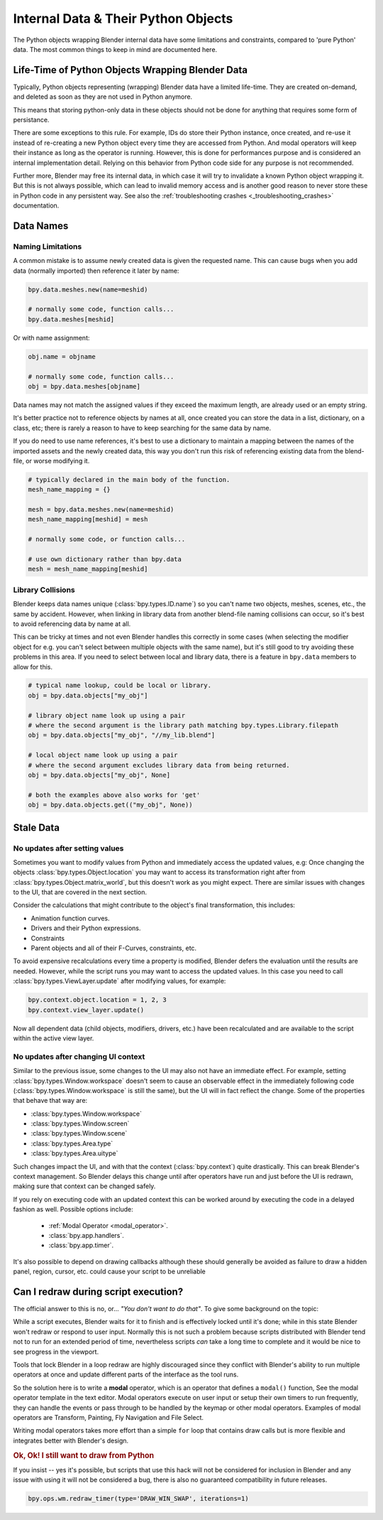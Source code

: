 ************************************
Internal Data & Their Python Objects
************************************

The Python objects wrapping Blender internal data have some limitations and constraints,
compared to 'pure Python' data. The most common things to keep in mind are documented here.


.. _blender_py_objects_life_time:

Life-Time of Python Objects Wrapping Blender Data
=================================================

Typically, Python objects representing (wrapping) Blender data have a limited life-time.
They are created on-demand, and deleted as soon as they are not used in Python anymore.

This means that storing python-only data in these objects should not be done for anything that
requires some form of persistance.

There are some exceptions to this rule. For example, IDs do store their Python instance, once created,
and re-use it instead of re-creating a new Python object every time they are accessed from Python.
And modal operators will keep their instance as long as the operator is running.
However, this is done for performances purpose and is considered an internal implementation detail.
Relying on this behavior from Python code side for any purpose is not recommended.

Further more, Blender may free its internal data, in which case it will try to invalidate a known
Python object wrapping it. But this is not always possible, which can lead to invalid memory access and
is another good reason to never store these in Python code in any persistent way.
See also the :ref:`troubleshooting crashes <_troubleshooting_crashes>` documentation.


Data Names
==========

Naming Limitations
------------------

A common mistake is to assume newly created data is given the requested name.
This can cause bugs when you add data (normally imported) then reference it later by name:

.. code-block:: python

   bpy.data.meshes.new(name=meshid)

   # normally some code, function calls...
   bpy.data.meshes[meshid]


Or with name assignment:

.. code-block:: python

   obj.name = objname

   # normally some code, function calls...
   obj = bpy.data.meshes[objname]


Data names may not match the assigned values if they exceed the maximum length, are already used or an empty string.


It's better practice not to reference objects by names at all,
once created you can store the data in a list, dictionary, on a class, etc;
there is rarely a reason to have to keep searching for the same data by name.

If you do need to use name references, it's best to use a dictionary to maintain
a mapping between the names of the imported assets and the newly created data,
this way you don't run this risk of referencing existing data from the blend-file, or worse modifying it.

.. code-block:: python

   # typically declared in the main body of the function.
   mesh_name_mapping = {}

   mesh = bpy.data.meshes.new(name=meshid)
   mesh_name_mapping[meshid] = mesh

   # normally some code, or function calls...

   # use own dictionary rather than bpy.data
   mesh = mesh_name_mapping[meshid]


Library Collisions
------------------

Blender keeps data names unique (:class:`bpy.types.ID.name`) so you can't name two objects,
meshes, scenes, etc., the same by accident.
However, when linking in library data from another blend-file naming collisions can occur,
so it's best to avoid referencing data by name at all.

This can be tricky at times and not even Blender handles this correctly in some cases
(when selecting the modifier object for e.g. you can't select between multiple objects with the same name),
but it's still good to try avoiding these problems in this area.
If you need to select between local and library data, there is a feature in ``bpy.data`` members to allow for this.

.. code-block:: python

   # typical name lookup, could be local or library.
   obj = bpy.data.objects["my_obj"]

   # library object name look up using a pair
   # where the second argument is the library path matching bpy.types.Library.filepath
   obj = bpy.data.objects["my_obj", "//my_lib.blend"]

   # local object name look up using a pair
   # where the second argument excludes library data from being returned.
   obj = bpy.data.objects["my_obj", None]

   # both the examples above also works for 'get'
   obj = bpy.data.objects.get(("my_obj", None))


Stale Data
==========

No updates after setting values
-------------------------------

Sometimes you want to modify values from Python and immediately access the updated values, e.g:
Once changing the objects :class:`bpy.types.Object.location`
you may want to access its transformation right after from :class:`bpy.types.Object.matrix_world`,
but this doesn't work as you might expect. There are similar issues with changes to the UI, that
are covered in the next section.

Consider the calculations that might contribute to the object's final transformation, this includes:

- Animation function curves.
- Drivers and their Python expressions.
- Constraints
- Parent objects and all of their F-Curves, constraints, etc.

To avoid expensive recalculations every time a property is modified,
Blender defers the evaluation until the results are needed.
However, while the script runs you may want to access the updated values.
In this case you need to call :class:`bpy.types.ViewLayer.update` after modifying values, for example:

.. code-block:: python

   bpy.context.object.location = 1, 2, 3
   bpy.context.view_layer.update()


Now all dependent data (child objects, modifiers, drivers, etc.)
have been recalculated and are available to the script within the active view layer.


No updates after changing UI context
------------------------------------

Similar to the previous issue, some changes to the UI  may also not have an immediate effect. For example, setting
:class:`bpy.types.Window.workspace` doesn't seem to cause an observable effect in the immediately following code
(:class:`bpy.types.Window.workspace` is still the same), but the UI will in fact reflect the change. Some of the
properties that behave that way are:

- :class:`bpy.types.Window.workspace`
- :class:`bpy.types.Window.screen`
- :class:`bpy.types.Window.scene`
- :class:`bpy.types.Area.type`
- :class:`bpy.types.Area.uitype`

Such changes impact the UI, and with that the context (:class:`bpy.context`) quite drastically. This can break
Blender's context management. So Blender delays this change until after operators have run and just before the UI is
redrawn, making sure that context can be changed safely.

If you rely on executing code with an updated context this can be worked around by executing the code in a delayed
fashion as well. Possible options include:

 - :ref:`Modal Operator <modal_operator>`.
 - :class:`bpy.app.handlers`.
 - :class:`bpy.app.timer`.

It's also possible to depend on drawing callbacks although these should generally be avoided as failure to draw a
hidden panel, region, cursor, etc. could cause your script to be unreliable


Can I redraw during script execution?
=====================================

The official answer to this is no, or... *"You don't want to do that"*.
To give some background on the topic:

While a script executes, Blender waits for it to finish and is effectively locked until it's done;
while in this state Blender won't redraw or respond to user input.
Normally this is not such a problem because scripts distributed with Blender
tend not to run for an extended period of time,
nevertheless scripts *can* take a long time to complete and it would be nice to see progress in the viewport.

Tools that lock Blender in a loop redraw are highly discouraged
since they conflict with Blender's ability to run multiple operators
at once and update different parts of the interface as the tool runs.

So the solution here is to write a **modal** operator, which is an operator that defines a ``modal()`` function,
See the modal operator template in the text editor.
Modal operators execute on user input or setup their own timers to run frequently,
they can handle the events or pass through to be handled by the keymap or other modal operators.
Examples of modal operators are Transform, Painting, Fly Navigation and File Select.

Writing modal operators takes more effort than a simple ``for`` loop
that contains draw calls but is more flexible and integrates better with Blender's design.


.. rubric:: Ok, Ok! I still want to draw from Python

If you insist -- yes it's possible, but scripts that use this hack will not be considered
for inclusion in Blender and any issue with using it will not be considered a bug,
there is also no guaranteed compatibility in future releases.

.. code-block:: python

   bpy.ops.wm.redraw_timer(type='DRAW_WIN_SWAP', iterations=1)

